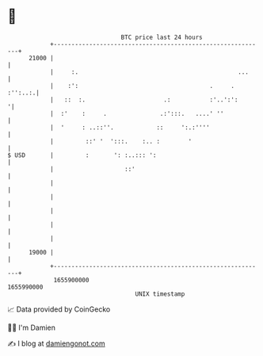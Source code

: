 * 👋

#+begin_example
                                   BTC price last 24 hours                    
               +------------------------------------------------------------+ 
         21000 |                                                            | 
               |     :.                                             ...     | 
               |    :':                                     .     . :'':..:.| 
               |   ::  :.                      .:           :'..':':       '| 
               |  :'    :     .               .:':::.   ....' ''            | 
               |  '     : ..::''.            ::     ':.:''''                | 
               |         ::' '  ':::.    :.. :        '                     | 
   $ USD       |         :       ': :..::: ':                               | 
               |                    ::'                                     | 
               |                                                            | 
               |                                                            | 
               |                                                            | 
               |                                                            | 
               |                                                            | 
         19000 |                                                            | 
               +------------------------------------------------------------+ 
                1655900000                                        1655990000  
                                       UNIX timestamp                         
#+end_example
📈 Data provided by CoinGecko

🧑‍💻 I'm Damien

✍️ I blog at [[https://www.damiengonot.com][damiengonot.com]]
